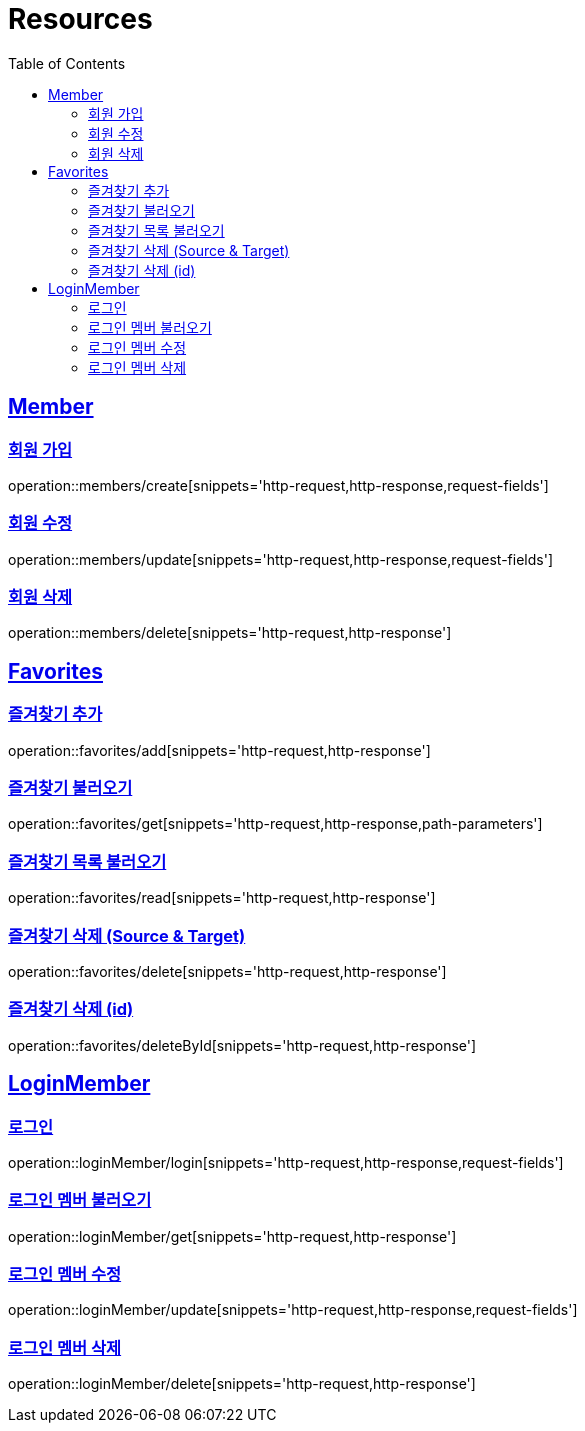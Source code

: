 ifndef::snippets[]
:snippets: ../../../build/generated-snippets
endif::[]
:doctype: book
:icons: font
:source-highlighter: highlightjs
:toc: left
:toclevels: 2
:sectlinks:
:operation-http-request-title: Example Request
:operation-http-response-title: Example Response

[[resources]]
= Resources

[[resources-members]]
== Member

[[resources-members-create]]
=== 회원 가입

operation::members/create[snippets='http-request,http-response,request-fields']

[[resources-members-update]]
=== 회원 수정

operation::members/update[snippets='http-request,http-response,request-fields']

[[resources-members-delete]]
=== 회원 삭제

operation::members/delete[snippets='http-request,http-response']

[[resources-favorites]]
== Favorites

[[resources-favorites-add]]
=== 즐겨찾기 추가

operation::favorites/add[snippets='http-request,http-response']

[[resources-favorite-get]]
=== 즐겨찾기 불러오기

operation::favorites/get[snippets='http-request,http-response,path-parameters']

[[resources-favorites-read]]
=== 즐겨찾기 목록 불러오기

operation::favorites/read[snippets='http-request,http-response']

[[resources-favorites-delete]]
=== 즐겨찾기 삭제 (Source & Target)

operation::favorites/delete[snippets='http-request,http-response']

[[resources-favorites-deleteById]]
=== 즐겨찾기 삭제 (id)

operation::favorites/deleteById[snippets='http-request,http-response']

[[resources-loginMember]]
== LoginMember

[[resources-loginMember-login]]
=== 로그인

operation::loginMember/login[snippets='http-request,http-response,request-fields']

[[resources-loginMember-get]]
=== 로그인 멤버 불러오기

operation::loginMember/get[snippets='http-request,http-response']

[[resources-loginMember-update]]
=== 로그인 멤버 수정

operation::loginMember/update[snippets='http-request,http-response,request-fields']

[[resources-loginMember-delete]]
=== 로그인 멤버 삭제

operation::loginMember/delete[snippets='http-request,http-response']